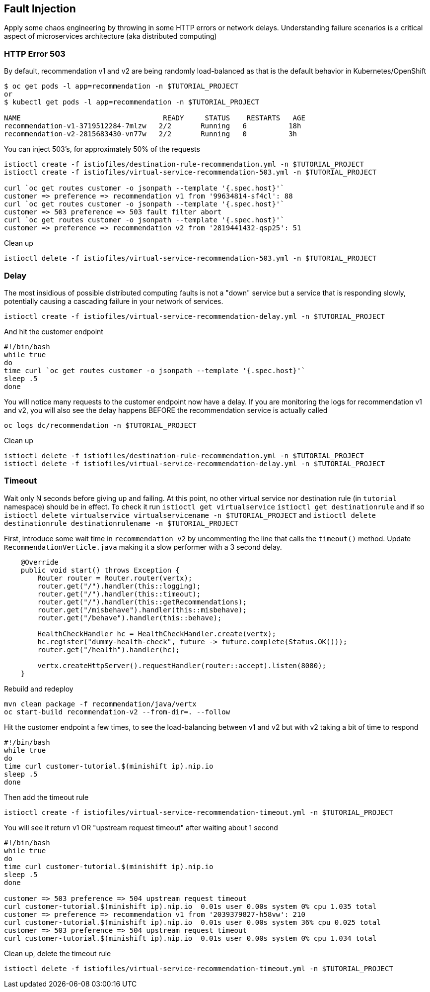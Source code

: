 == Fault Injection

Apply some chaos engineering by throwing in some HTTP errors or network delays. Understanding failure scenarios is a critical aspect of microservices architecture (aka distributed computing)

=== HTTP Error 503

By default, recommendation v1 and v2 are being randomly load-balanced as that is the default behavior in Kubernetes/OpenShift

[source,bash]
----
$ oc get pods -l app=recommendation -n $TUTORIAL_PROJECT
or
$ kubectl get pods -l app=recommendation -n $TUTORIAL_PROJECT

NAME                                  READY     STATUS    RESTARTS   AGE
recommendation-v1-3719512284-7mlzw   2/2       Running   6          18h
recommendation-v2-2815683430-vn77w   2/2       Running   0          3h
----

You can inject 503's, for approximately 50% of the requests

[source,bash]
----
istioctl create -f istiofiles/destination-rule-recommendation.yml -n $TUTORIAL_PROJECT
istioctl create -f istiofiles/virtual-service-recommendation-503.yml -n $TUTORIAL_PROJECT

curl `oc get routes customer -o jsonpath --template '{.spec.host}'`
customer => preference => recommendation v1 from '99634814-sf4cl': 88
curl `oc get routes customer -o jsonpath --template '{.spec.host}'`
customer => 503 preference => 503 fault filter abort
curl `oc get routes customer -o jsonpath --template '{.spec.host}'`
customer => preference => recommendation v2 from '2819441432-qsp25': 51
----

Clean up

[source,bash]
----
istioctl delete -f istiofiles/virtual-service-recommendation-503.yml -n $TUTORIAL_PROJECT
----

=== Delay

The most insidious of possible distributed computing faults is not a "down" service but a service that is responding slowly, potentially causing a cascading failure in your network of services.

[source,bash]
----
istioctl create -f istiofiles/virtual-service-recommendation-delay.yml -n $TUTORIAL_PROJECT
----

And hit the customer endpoint

[source,bash]
----
#!/bin/bash
while true
do
time curl `oc get routes customer -o jsonpath --template '{.spec.host}'`
sleep .5
done
----

You will notice many requests to the customer endpoint now have a delay.
If you are monitoring the logs for recommendation v1 and v2, you will also see the delay happens BEFORE the recommendation service is actually called

[source,bash]
----
oc logs dc/recommendation -n $TUTORIAL_PROJECT
----

Clean up

[source]
----
istioctl delete -f istiofiles/destination-rule-recommendation.yml -n $TUTORIAL_PROJECT
istioctl delete -f istiofiles/virtual-service-recommendation-delay.yml -n $TUTORIAL_PROJECT
----

=== Timeout

Wait only N seconds before giving up and failing. At this point, no other virtual service nor destination rule (in `tutorial` namespace) should be in effect. To check it run `istioctl get virtualservice` `istioctl get destinationrule` and if so `istioctl delete virtualservice virtualservicename -n $TUTORIAL_PROJECT` and `istioctl delete destinationrule destinationrulename -n $TUTORIAL_PROJECT`

First, introduce some wait time in `recommendation v2` by uncommenting the line that calls the `timeout()` method. Update `RecommendationVerticle.java` making it a slow performer with a 3 second delay.

[source,java]
----
    @Override
    public void start() throws Exception {
        Router router = Router.router(vertx);
        router.get("/").handler(this::logging);
        router.get("/").handler(this::timeout);
        router.get("/").handler(this::getRecommendations);
        router.get("/misbehave").handler(this::misbehave);
        router.get("/behave").handler(this::behave);

        HealthCheckHandler hc = HealthCheckHandler.create(vertx);
        hc.register("dummy-health-check", future -> future.complete(Status.OK()));
        router.get("/health").handler(hc);

        vertx.createHttpServer().requestHandler(router::accept).listen(8080);
    }
----

Rebuild and redeploy

[source, bash]
----
mvn clean package -f recommendation/java/vertx
oc start-build recommendation-v2 --from-dir=. --follow
----


Hit the customer endpoint a few times, to see the load-balancing between v1 and v2 but with v2 taking a bit of time to respond

[source,bash]
----
#!/bin/bash
while true
do
time curl customer-tutorial.$(minishift ip).nip.io
sleep .5
done
----

Then add the timeout rule

[source,bash]
----
istioctl create -f istiofiles/virtual-service-recommendation-timeout.yml -n $TUTORIAL_PROJECT
----

You will see it return v1 OR "upstream request timeout" after waiting about 1 second

[source,bash]
----
#!/bin/bash
while true
do
time curl customer-tutorial.$(minishift ip).nip.io
sleep .5
done

customer => 503 preference => 504 upstream request timeout
curl customer-tutorial.$(minishift ip).nip.io  0.01s user 0.00s system 0% cpu 1.035 total
customer => preference => recommendation v1 from '2039379827-h58vw': 210
curl customer-tutorial.$(minishift ip).nip.io  0.01s user 0.00s system 36% cpu 0.025 total
customer => 503 preference => 504 upstream request timeout
curl customer-tutorial.$(minishift ip).nip.io  0.01s user 0.00s system 0% cpu 1.034 total
----

Clean up, delete the timeout rule

[source,bash]
----
istioctl delete -f istiofiles/virtual-service-recommendation-timeout.yml -n $TUTORIAL_PROJECT
----
